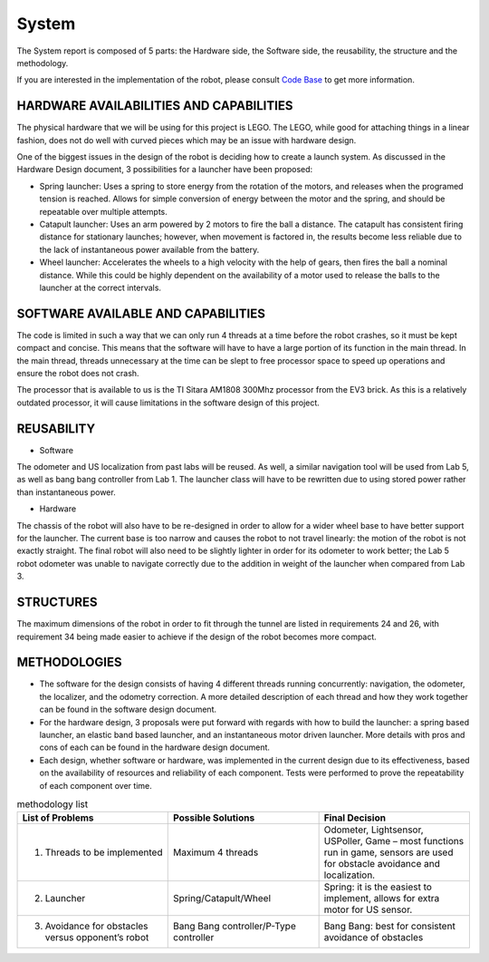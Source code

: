 System
============

The System report is composed of 5 parts: the Hardware side, the Software side, the reusability, the structure and the methodology.

If you are interested in the implementation of the robot, please consult `Code Base`_ to get more information.

.. _Code Base: https://github.com/haoweiqiu/Thomas-The-EV3-Engine


HARDWARE AVAILABILITIES AND CAPABILITIES
-----------------

The physical hardware that we will be using for this project is LEGO. The LEGO, while good for attaching things in a linear fashion, does not do well with curved pieces which may be an issue with hardware design. 

One of the biggest issues in the design of the robot is deciding how to create a launch system. As discussed in the Hardware Design document, 3 possibilities for a launcher have been proposed:

- Spring launcher: Uses a spring to store energy from the rotation of the motors, and releases when the programed tension is reached. Allows for simple conversion of energy between the motor and the spring, and should be repeatable over multiple attempts. 
- Catapult launcher: Uses an arm powered by 2 motors to fire the ball a distance. The catapult has consistent firing distance for stationary launches; however, when movement is factored in, the results become less reliable due to the lack of instantaneous power available from the battery.
- Wheel launcher: Accelerates the wheels to a high velocity with the help of gears, then fires the ball a nominal distance. While this could be highly dependent on the availability of a motor used to release the balls to the launcher at the correct intervals. 

SOFTWARE AVAILABLE AND CAPABILITIES
-----------------

The code is limited in such a way that we can only run 4 threads at a time before the robot crashes, so it must be kept compact and concise. This means that the software will have to have a large portion of its function in the main thread. In the main thread, threads unnecessary at the time can be slept to free processor space to speed up operations and ensure the robot does not crash.

The processor that is available to us is the TI Sitara AM1808 300Mhz processor from the EV3 brick. As this is a relatively outdated processor, it will cause limitations in the software design of this project.

REUSABILITY
-----------------

- Software

The odometer and US localization from past labs will be reused. As well, a similar navigation tool will be used from Lab 5, as well as bang bang controller from Lab 1. The launcher class will have to be rewritten due to using stored power rather than instantaneous power. 

- Hardware

The chassis of the robot will also have to be re-designed in order to allow for a wider wheel base to have better support for the launcher. The current base is too narrow and causes the robot to not travel linearly: the motion of the robot is not exactly straight. The final robot will also need to be slightly lighter in order for its odometer to work better; the Lab 5 robot odometer was unable to navigate correctly due to the addition in weight of the launcher when compared from Lab 3. 

STRUCTURES 
-----------------
The maximum dimensions of the robot in order to fit through the tunnel are listed in requirements 24 and 26, with requirement 34 being made easier to achieve if the design of the robot becomes more compact.

METHODOLOGIES 
-----------------

- The software for the design consists of having 4 different threads running concurrently: navigation, the odometer, the localizer, and the odometry correction. A more detailed description of each thread and how they work together can be found in the software design document. 
- For the hardware design, 3 proposals were put forward with regards with how to build the launcher: a spring based launcher, an elastic band based launcher, and an instantaneous motor driven launcher. More details with pros and cons of each can be found in the hardware design document. 
- Each design, whether software or hardware, was implemented in the current design due to its effectiveness, based on the availability of resources and reliability of each component. Tests were performed to prove the repeatability of each component over time.

.. csv-table:: methodology list
   :header: "List of Problems", "Possible Solutions", "Final Decision"
   :widths: 20, 20, 20

   "1. Threads to be implemented", "Maximum 4 threads", "Odometer, Lightsensor, USPoller, Game – most functions run in game, sensors are used for obstacle avoidance and localization."
   "2. Launcher ", "Spring/Catapult/Wheel", "Spring: it is the easiest to implement, allows for extra motor for US sensor."
   "3. Avoidance for obstacles versus opponent’s robot", "Bang Bang controller/P-Type controller", "Bang Bang: best for consistent avoidance of obstacles"